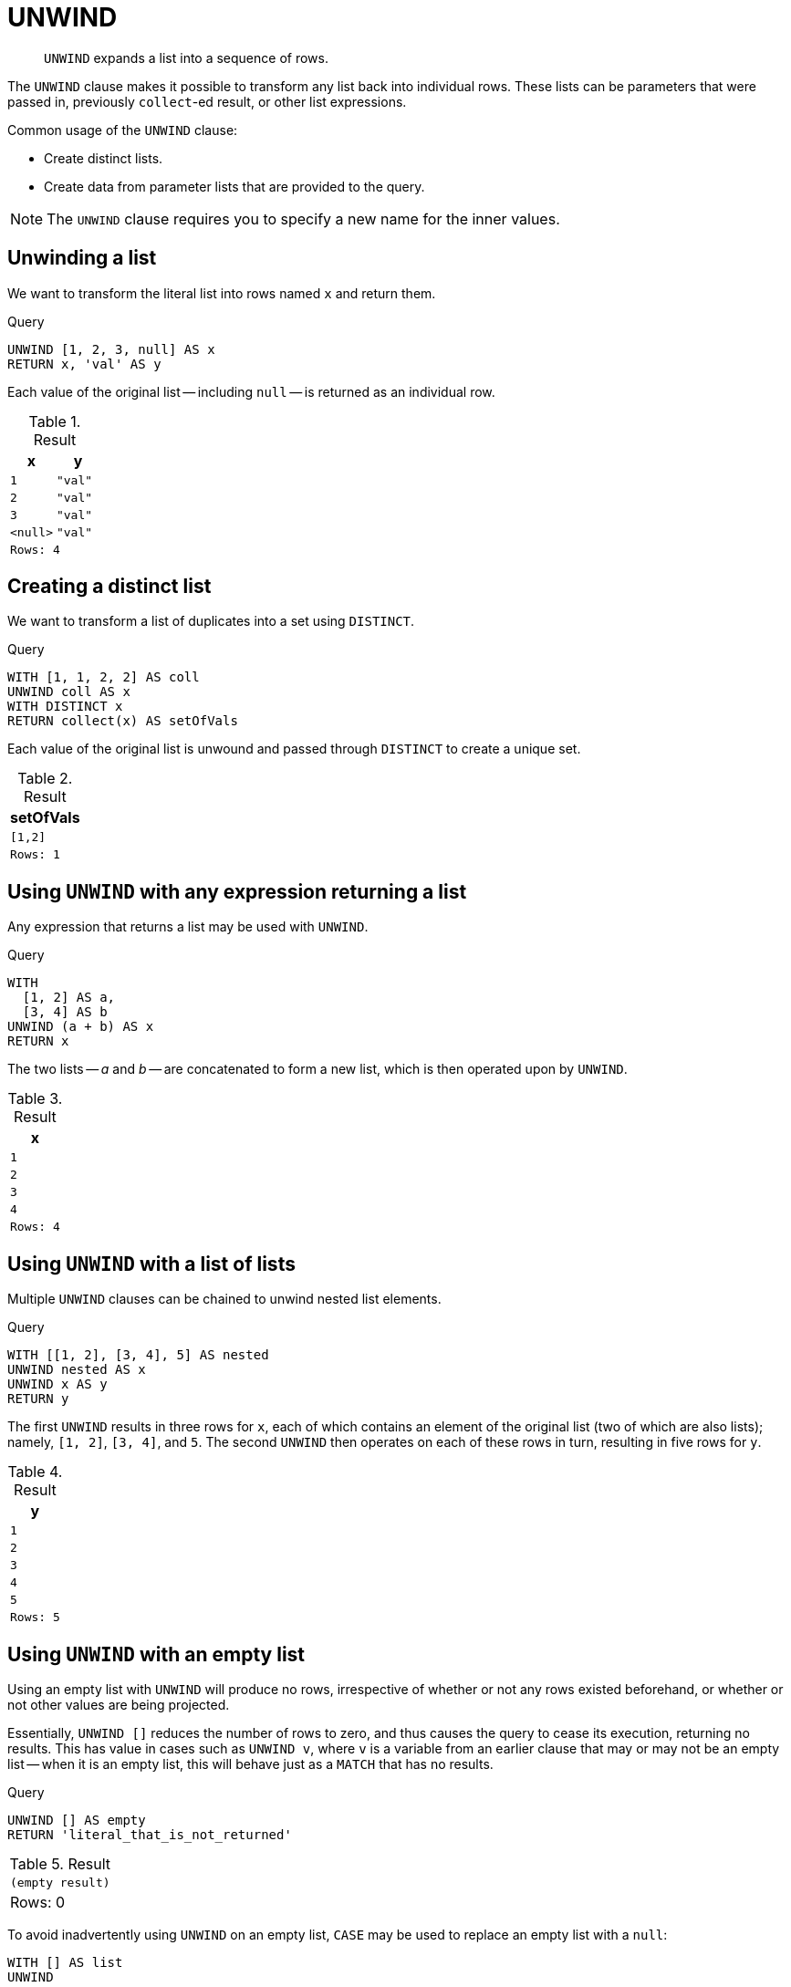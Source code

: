 :description: `UNWIND` expands a list into a sequence of rows.

[[query-unwind]]
= UNWIND

[abstract]
--
`UNWIND` expands a list into a sequence of rows.
--

The `UNWIND` clause makes it possible to transform any list back into individual rows.
These lists can be parameters that were passed in, previously `collect`-ed result, or other list expressions.

Common usage of the `UNWIND` clause:

* Create distinct lists.
* Create data from parameter lists that are provided to the query.

[NOTE]
====
The `UNWIND` clause requires you to specify a new name for the inner values.
====


[[unwind-unwinding-a-list]]
== Unwinding a list

We want to transform the literal list into rows named `x` and return them.

.Query
[source, cypher, indent=0]
----
UNWIND [1, 2, 3, null] AS x
RETURN x, 'val' AS y
----

Each value of the original list -- including `null` -- is returned as an individual row.

.Result
[role="queryresult",options="header,footer",cols="2*<m"]
|===
| x | y
| 1 | "val"
| 2 | "val"
| 3 | "val"
| <null> | "val"
2+|Rows: 4
|===


[[unwind-creating-a-distinct-list]]
== Creating a distinct list

We want to transform a list of duplicates into a set using `DISTINCT`.

.Query
[source, cypher, indent=0]
----
WITH [1, 1, 2, 2] AS coll
UNWIND coll AS x
WITH DISTINCT x
RETURN collect(x) AS setOfVals
----

Each value of the original list is unwound and passed through `DISTINCT` to create a unique set.

.Result
[role="queryresult",options="header,footer",cols="1*<m"]
|===
| setOfVals
| [1,2]
|Rows: 1
|===


[[unwind-using-unwind-with-any-expression-returning-a-list]]
== Using `UNWIND` with any expression returning a list

Any expression that returns a list may be used with `UNWIND`.

.Query
[source, cypher, indent=0]
----
WITH
  [1, 2] AS a,
  [3, 4] AS b
UNWIND (a + b) AS x
RETURN x
----

The two lists -- _a_ and _b_ -- are concatenated to form a new list, which is then operated upon by `UNWIND`.

.Result
[role="queryresult",options="header,footer",cols="1*<m"]
|===
| x
| 1
| 2
| 3
| 4
|Rows: 4
|===


[[unwind-using-unwind-with-a-list-of-lists]]
== Using `UNWIND` with a list of lists

Multiple `UNWIND` clauses can be chained to unwind nested list elements.

.Query
[source, cypher, indent=0]
----
WITH [[1, 2], [3, 4], 5] AS nested
UNWIND nested AS x
UNWIND x AS y
RETURN y
----

The first `UNWIND` results in three rows for `x`, each of which contains an element of the original list (two of which are also lists); namely, `[1, 2]`, `[3, 4]`, and `5`.
The second `UNWIND` then operates on each of these rows in turn, resulting in five rows for `y`.

.Result
[role="queryresult",options="header,footer",cols="1*<m"]
|===
| y
| 1
| 2
| 3
| 4
| 5
|Rows: 5
|===


[[unwind-using-unwind-with-an-empty-list]]
== Using `UNWIND` with an empty list

Using an empty list with `UNWIND` will produce no rows, irrespective of whether or not any rows existed beforehand, or whether or not other values are being projected.

Essentially, `UNWIND []` reduces the number of rows to zero, and thus causes the query to cease its execution, returning no results.
This has value in cases such as `UNWIND v`, where `v` is a variable from an earlier clause that may or may not be an empty list -- when it is an empty list, this will behave just as a `MATCH` that has no results.


.Query
[source, cypher, indent=0]
----
UNWIND [] AS empty
RETURN 'literal_that_is_not_returned'
----

.Result
[role="queryresult",options="footer",cols="2*<m"]
|===
2+|(empty result)
2+d|Rows: 0
|===

To avoid inadvertently using `UNWIND` on an empty list, `CASE` may be used to replace an empty list with a `null`:

[source, cypher, indent=0]
----
WITH [] AS list
UNWIND
  CASE
    WHEN list = [] THEN [null]
    ELSE list
  END AS emptylist
RETURN emptylist
----


[[unwind-using-unwind-with-an-expression-that-is-not-a-list]]
== Using `UNWIND` with an expression that is not a list

Using `UNWIND` on an expression that does not return a list, will return the same result as using `UNWIND` on a list that just contains that expression.
As an example, `UNWIND 5` is effectively equivalent to  `UNWIND[5]`.
The exception to this is when the expression returns `null` -- this will reduce the number of rows to zero, causing it to cease its execution and return no results.

.Query
[source, cypher, indent=0]
----
UNWIND null AS x
RETURN x, 'some_literal'
----

.Result
[role="queryresult",options="footer",cols="2*<m"]
|===
2+|(empty result)
2+|Rows: 0
|===


[[unwind-creating-nodes-from-a-list-parameter]]
== Creating nodes from a list parameter

Create a number of nodes and relationships from a parameter-list without using `FOREACH`.

.Parameters
[source,javascript, indent=0]
----
{
  "events" : [ {
    "year" : 2014,
    "id" : 1
  }, {
    "year" : 2014,
    "id" : 2
  } ]
}
----

.Query
[source, cypher, indent=0]
----
UNWIND $events AS event
MERGE (y:Year {year: event.year})
MERGE (y)<-[:IN]-(e:Event {id: event.id})
RETURN e.id AS x ORDER BY x
----

Each value of the original list is unwound and passed through `MERGE` to find or create the nodes and relationships.

.Result
[role="queryresult",options="header,footer",cols="1*<m"]
|===
| x
| 1
| 2
d|Rows: 2 +
Nodes created: 3 +
Relationships created: 2 +
Properties set: 3 +
Labels added: 3
|===

